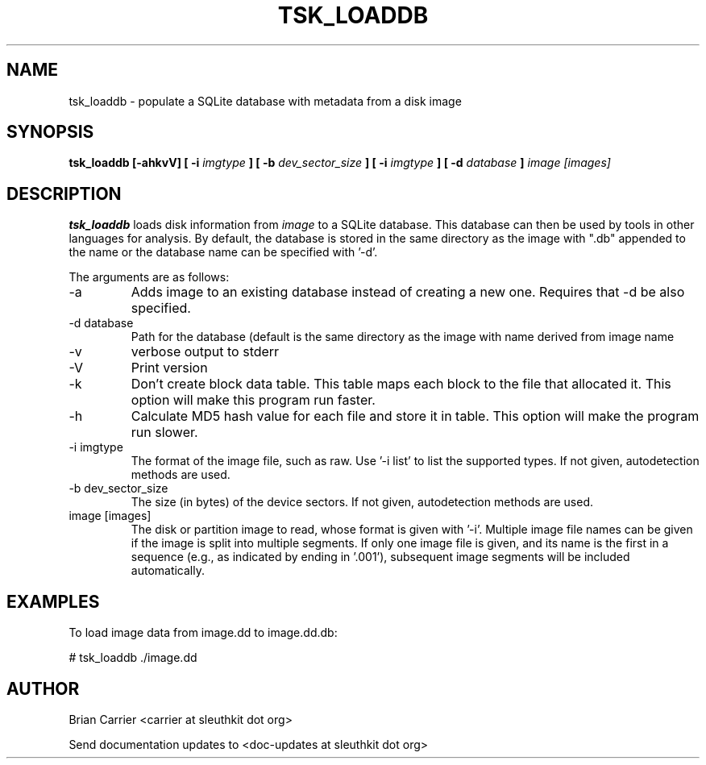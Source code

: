 .TH TSK_LOADDB 1 
.SH NAME
tsk_loaddb - populate a SQLite database with metadata from a disk image
.SH SYNOPSIS
.B tsk_loaddb [-ahkvV] [ -i
.I imgtype
.B ] [ -b
.I dev_sector_size
.B ] [ -i
.I imgtype
.B ] [ -d
.I database
.B ]
.I image [images]
.SH DESCRIPTION
.B tsk_loaddb
loads disk information from 
.I image
to a SQLite database.  This database can then be used by tools in other languages for analysis. By default, the database is stored in the same directory as the image with ".db" appended to the name or the database name can be specified with '-d'. 

The arguments are as follows:
.IP "-a"
Adds image to an existing database instead of creating a new one.  Requires that -d be also specified.
.IP "-d database"
Path for the database (default is the same directory as the image with name derived from image name
.IP -v
verbose output to stderr
.IP -V
Print version
.IP -k
Don't create block data table.  This table maps each block to the file that
allocated it.  This option will make this program run faster.
.IP -h
Calculate MD5 hash value for each file and store it in table.  This option
will make the program run slower. 
.IP "-i imgtype"
The format of the image file, such as raw.
Use '\-i list' to list the supported types.
If not given, autodetection methods are used.
.IP "-b dev_sector_size"
The size (in bytes) of the device sectors.
If not given, autodetection methods are used.
.IP "image [images]"
The disk or partition image to read, whose format is given with '\-i'.
Multiple image file names can be given if the image is split into multiple segments.
If only one image file is given, and its name is the first in a sequence (e.g., as indicated by ending in '.001'), subsequent image segments will be included automatically.

.SH EXAMPLES
To load image data from image.dd to image.dd.db:

	# tsk_loaddb ./image.dd


.SH AUTHOR
Brian Carrier <carrier at sleuthkit dot org>

Send documentation updates to <doc-updates at sleuthkit dot org>
